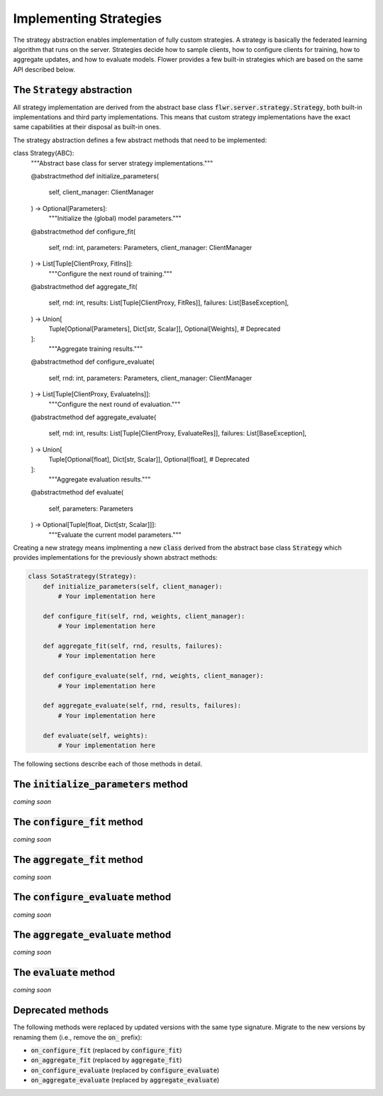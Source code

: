 Implementing Strategies
=======================

The strategy abstraction enables implementation of fully custom strategies. A
strategy is basically the federated learning algorithm that runs on the server.
Strategies decide how to sample clients, how to configure clients for training,
how to aggregate updates, and how to evaluate models. Flower provides a few
built-in strategies which are based on the same API described below.

The :code:`Strategy` abstraction
--------------------------------

All strategy implementation are derived from the abstract base class
:code:`flwr.server.strategy.Strategy`, both built-in implementations and third
party implementations. This means that custom strategy implementations have the
exact same capabilities at their disposal as built-in ones.

The strategy abstraction defines a few abstract methods that need to be
implemented:

.. code-block:: python


class Strategy(ABC):
    """Abstract base class for server strategy implementations."""

    @abstractmethod
    def initialize_parameters(
        self, client_manager: ClientManager
    ) -> Optional[Parameters]:
        """Initialize the (global) model parameters."""

    @abstractmethod
    def configure_fit(
        self, rnd: int, parameters: Parameters, client_manager: ClientManager
    ) -> List[Tuple[ClientProxy, FitIns]]:
        """Configure the next round of training."""

    @abstractmethod
    def aggregate_fit(
        self,
        rnd: int,
        results: List[Tuple[ClientProxy, FitRes]],
        failures: List[BaseException],
    ) -> Union[
        Tuple[Optional[Parameters], Dict[str, Scalar]],
        Optional[Weights],  # Deprecated
    ]:
        """Aggregate training results."""

    @abstractmethod
    def configure_evaluate(
        self, rnd: int, parameters: Parameters, client_manager: ClientManager
    ) -> List[Tuple[ClientProxy, EvaluateIns]]:
        """Configure the next round of evaluation."""

    @abstractmethod
    def aggregate_evaluate(
        self,
        rnd: int,
        results: List[Tuple[ClientProxy, EvaluateRes]],
        failures: List[BaseException],
    ) -> Union[
        Tuple[Optional[float], Dict[str, Scalar]],
        Optional[float],  # Deprecated
    ]:
        """Aggregate evaluation results."""

    @abstractmethod
    def evaluate(
        self, parameters: Parameters
    ) -> Optional[Tuple[float, Dict[str, Scalar]]]:
        """Evaluate the current model parameters."""


Creating a new strategy means implmenting a new :code:`class` derived from the
abstract base class :code:`Strategy` which provides implementations for the
previously shown abstract methods:

.. code-block:: python

    class SotaStrategy(Strategy):
        def initialize_parameters(self, client_manager):
            # Your implementation here

        def configure_fit(self, rnd, weights, client_manager):
            # Your implementation here

        def aggregate_fit(self, rnd, results, failures):
            # Your implementation here

        def configure_evaluate(self, rnd, weights, client_manager):
            # Your implementation here

        def aggregate_evaluate(self, rnd, results, failures):
            # Your implementation here

        def evaluate(self, weights):
            # Your implementation here

The following sections describe each of those methods in detail.

The :code:`initialize_parameters` method
----------------------------------------

*coming soon*

The :code:`configure_fit` method
--------------------------------

*coming soon*

The :code:`aggregate_fit` method
--------------------------------

*coming soon*

The :code:`configure_evaluate` method
-------------------------------------

*coming soon*

The :code:`aggregate_evaluate` method
-------------------------------------

*coming soon*

The :code:`evaluate` method
---------------------------

*coming soon*

Deprecated methods
------------------

The following methods were replaced by updated versions with the same type
signature. Migrate to the new versions by renaming them (i.e., remove the
:code:`on_` prefix):

* :code:`on_configure_fit` (replaced by :code:`configure_fit`)
* :code:`on_aggregate_fit` (replaced by :code:`aggregate_fit`)
* :code:`on_configure_evaluate` (replaced by :code:`configure_evaluate`)
* :code:`on_aggregate_evaluate` (replaced by :code:`aggregate_evaluate`)
